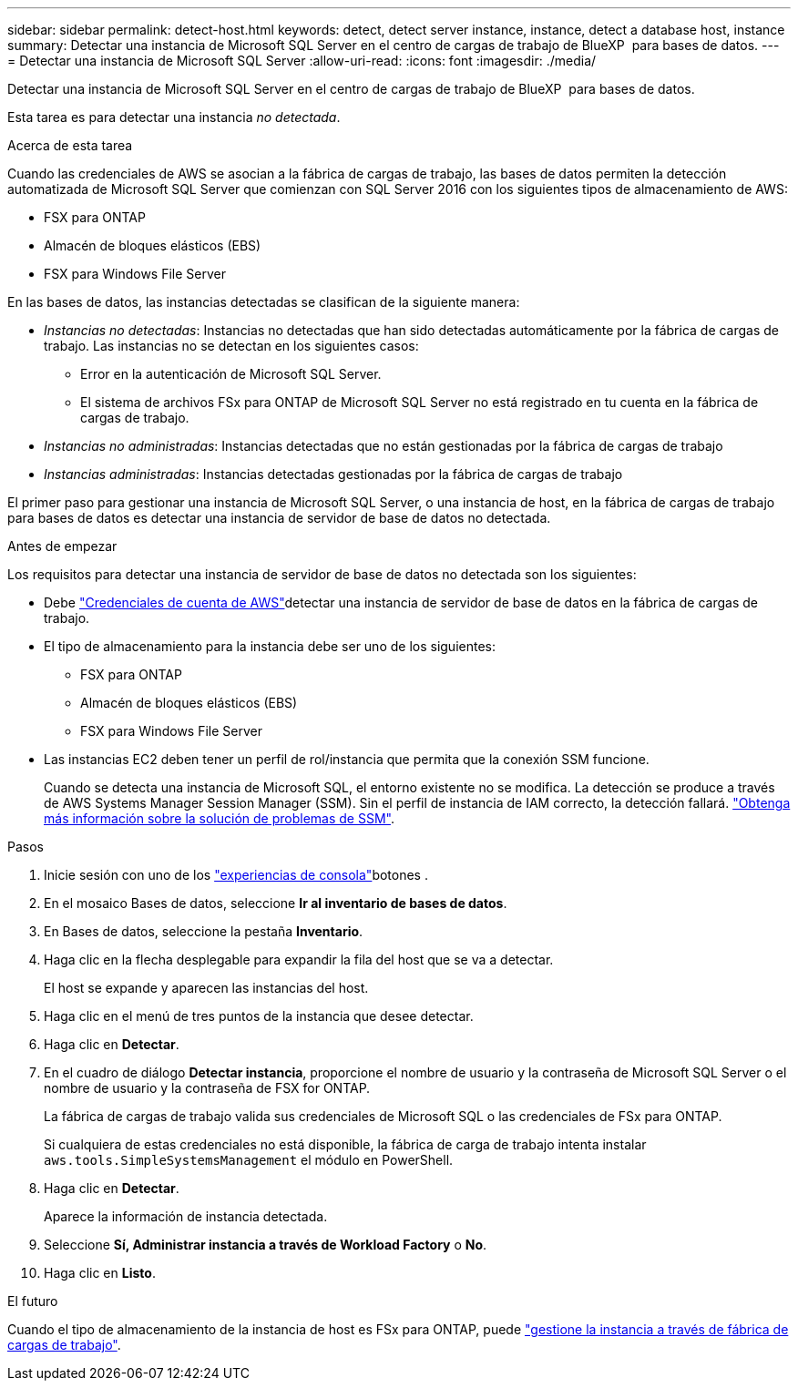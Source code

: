 ---
sidebar: sidebar 
permalink: detect-host.html 
keywords: detect, detect server instance, instance, detect a database host, instance 
summary: Detectar una instancia de Microsoft SQL Server en el centro de cargas de trabajo de BlueXP  para bases de datos. 
---
= Detectar una instancia de Microsoft SQL Server
:allow-uri-read: 
:icons: font
:imagesdir: ./media/


[role="lead"]
Detectar una instancia de Microsoft SQL Server en el centro de cargas de trabajo de BlueXP  para bases de datos.

Esta tarea es para detectar una instancia _no detectada_.

.Acerca de esta tarea
Cuando las credenciales de AWS se asocian a la fábrica de cargas de trabajo, las bases de datos permiten la detección automatizada de Microsoft SQL Server que comienzan con SQL Server 2016 con los siguientes tipos de almacenamiento de AWS:

* FSX para ONTAP
* Almacén de bloques elásticos (EBS)
* FSX para Windows File Server


En las bases de datos, las instancias detectadas se clasifican de la siguiente manera:

* _Instancias no detectadas_: Instancias no detectadas que han sido detectadas automáticamente por la fábrica de cargas de trabajo. Las instancias no se detectan en los siguientes casos:
+
** Error en la autenticación de Microsoft SQL Server.
** El sistema de archivos FSx para ONTAP de Microsoft SQL Server no está registrado en tu cuenta en la fábrica de cargas de trabajo.


* _Instancias no administradas_: Instancias detectadas que no están gestionadas por la fábrica de cargas de trabajo
* _Instancias administradas_: Instancias detectadas gestionadas por la fábrica de cargas de trabajo


El primer paso para gestionar una instancia de Microsoft SQL Server, o una instancia de host, en la fábrica de cargas de trabajo para bases de datos es detectar una instancia de servidor de base de datos no detectada.

.Antes de empezar
Los requisitos para detectar una instancia de servidor de base de datos no detectada son los siguientes:

* Debe link:https://docs.netapp.com/us-en/workload-setup-admin/add-credentials.html["Credenciales de cuenta de AWS"^]detectar una instancia de servidor de base de datos en la fábrica de cargas de trabajo.
* El tipo de almacenamiento para la instancia debe ser uno de los siguientes:
+
** FSX para ONTAP
** Almacén de bloques elásticos (EBS)
** FSX para Windows File Server


* Las instancias EC2 deben tener un perfil de rol/instancia que permita que la conexión SSM funcione.
+
Cuando se detecta una instancia de Microsoft SQL, el entorno existente no se modifica. La detección se produce a través de AWS Systems Manager Session Manager (SSM). Sin el perfil de instancia de IAM correcto, la detección fallará. link:https://docs.aws.amazon.com/systems-manager/latest/userguide/session-manager-troubleshooting.html["Obtenga más información sobre la solución de problemas de SSM"^].



.Pasos
. Inicie sesión con uno de los link:https://docs.netapp.com/us-en/workload-setup-admin/console-experiences.html["experiencias de consola"^]botones .
. En el mosaico Bases de datos, seleccione *Ir al inventario de bases de datos*.
. En Bases de datos, seleccione la pestaña *Inventario*.
. Haga clic en la flecha desplegable para expandir la fila del host que se va a detectar.
+
El host se expande y aparecen las instancias del host.

. Haga clic en el menú de tres puntos de la instancia que desee detectar.
. Haga clic en *Detectar*.
. En el cuadro de diálogo *Detectar instancia*, proporcione el nombre de usuario y la contraseña de Microsoft SQL Server o el nombre de usuario y la contraseña de FSX for ONTAP.
+
La fábrica de cargas de trabajo valida sus credenciales de Microsoft SQL o las credenciales de FSx para ONTAP.

+
Si cualquiera de estas credenciales no está disponible, la fábrica de carga de trabajo intenta instalar `aws.tools.SimpleSystemsManagement` el módulo en PowerShell.

. Haga clic en *Detectar*.
+
Aparece la información de instancia detectada.

. Seleccione *Sí, Administrar instancia a través de Workload Factory* o *No*.
. Haga clic en *Listo*.


.El futuro
Cuando el tipo de almacenamiento de la instancia de host es FSx para ONTAP, puede link:manage-server.html["gestione la instancia a través de fábrica de cargas de trabajo"].
